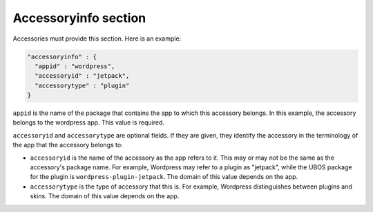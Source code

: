 Accessoryinfo section
=====================

Accessories must provide this section. Here is an example:

.. code-block:: json

   "accessoryinfo" : {
     "appid" : "wordpress",
     "accessoryid" : "jetpack",
     "accessorytype" : "plugin"
   }

``appid`` is the name of the package that contains the app to which this accessory
belongs. In this example, the accessory belongs to the wordpress app. This value is
required.

``accessoryid`` and ``accessorytype`` are optional fields. If they are given, they
identify the accessory in the terminology of the app that the accessory belongs to:

* ``accessoryid`` is the name of the accessory as the app refers to it. This may or may
  not be the same as the accessory's package name. For example, Wordpress may refer to
  a plugin as "jetpack", while the UBOS package for the plugin is ``wordpress-plugin-jetpack``.
  The domain of this value depends on the app.

* ``accessorytype`` is the type of accessory that this is. For example, Wordpress
  distinguishes between plugins and skins. The domain of this value depends on the app.

